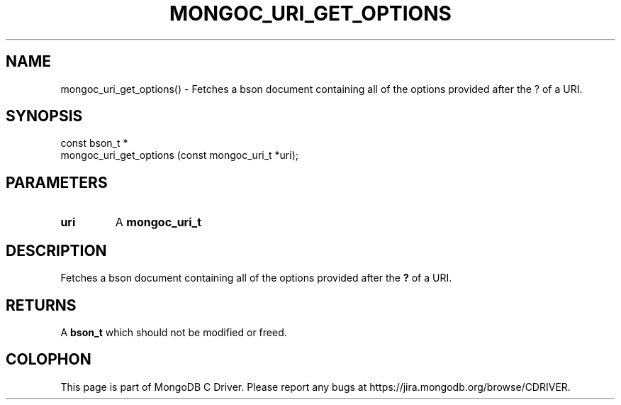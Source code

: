 .\" This manpage is Copyright (C) 2016 MongoDB, Inc.
.\" 
.\" Permission is granted to copy, distribute and/or modify this document
.\" under the terms of the GNU Free Documentation License, Version 1.3
.\" or any later version published by the Free Software Foundation;
.\" with no Invariant Sections, no Front-Cover Texts, and no Back-Cover Texts.
.\" A copy of the license is included in the section entitled "GNU
.\" Free Documentation License".
.\" 
.TH "MONGOC_URI_GET_OPTIONS" "3" "2016\(hy10\(hy19" "MongoDB C Driver"
.SH NAME
mongoc_uri_get_options() \- Fetches a bson document containing all of the options provided after the ? of a URI.
.SH "SYNOPSIS"

.nf
.nf
const bson_t *
mongoc_uri_get_options (const mongoc_uri_t *uri);
.fi
.fi

.SH "PARAMETERS"

.TP
.B
uri
A
.B mongoc_uri_t
.
.LP

.SH "DESCRIPTION"

Fetches a bson document containing all of the options provided after the
.B ?
of a URI.

.SH "RETURNS"

A
.B bson_t
which should not be modified or freed.


.B
.SH COLOPHON
This page is part of MongoDB C Driver.
Please report any bugs at https://jira.mongodb.org/browse/CDRIVER.